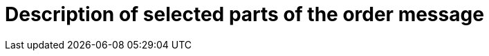 [[description-of-selected-parts-of-the-order-message]]
= Description of selected parts of the order message

:leveloffset: +1


:leveloffset: -1
